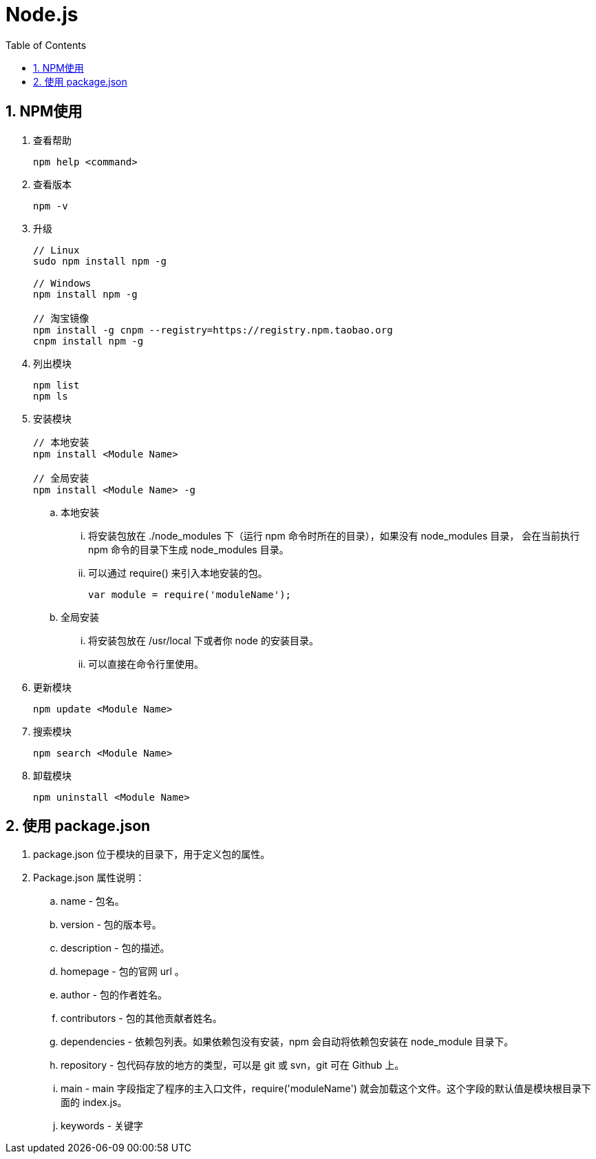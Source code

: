 = Node.js
:icons:
:toc:
:numbered:
:toclevels: 4

== NPM使用

. 查看帮助
+
----
npm help <command>
----

. 查看版本
+
----
npm -v
----

. 升级
+
----
// Linux
sudo npm install npm -g

// Windows
npm install npm -g

// 淘宝镜像
npm install -g cnpm --registry=https://registry.npm.taobao.org
cnpm install npm -g
----

. 列出模块
+
----
npm list
npm ls
----

. 安装模块
+
----
// 本地安装
npm install <Module Name>

// 全局安装
npm install <Module Name> -g
----

.. 本地安装
... 将安装包放在 ./node_modules 下（运行 npm 命令时所在的目录），如果没有 node_modules 目录，
会在当前执行 npm 命令的目录下生成 node_modules 目录。
... 可以通过 require() 来引入本地安装的包。
+
----
var module = require('moduleName');
----

.. 全局安装
... 将安装包放在 /usr/local 下或者你 node 的安装目录。
... 可以直接在命令行里使用。

. 更新模块
+
----
npm update <Module Name>
----

. 搜索模块
+
----
npm search <Module Name>
----

. 卸载模块
+
----
npm uninstall <Module Name>
----

== 使用 package.json

. package.json 位于模块的目录下，用于定义包的属性。

. Package.json 属性说明：

.. name - 包名。
.. version - 包的版本号。
.. description - 包的描述。
.. homepage - 包的官网 url 。
.. author - 包的作者姓名。
.. contributors - 包的其他贡献者姓名。
.. dependencies - 依赖包列表。如果依赖包没有安装，npm 会自动将依赖包安装在 node_module 目录下。
.. repository - 包代码存放的地方的类型，可以是 git 或 svn，git 可在 Github 上。
.. main - main 字段指定了程序的主入口文件，require('moduleName') 就会加载这个文件。这个字段的默认值是模块根目录下面的 index.js。
.. keywords - 关键字


